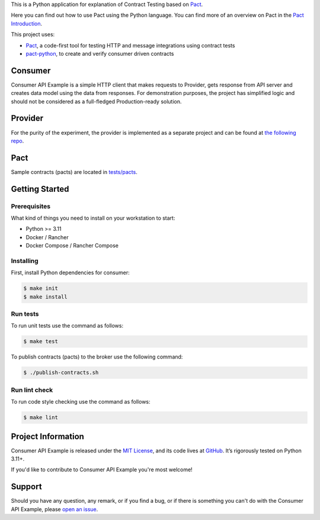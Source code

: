 .. raw:: html

    <h1 align="center">Consumer API Example</h1>
    <p align="center">
        <a href="https://github.com/sergeyklay/consumer-pact-example/actions/workflows/test-code.yaml">
            <img src="https://github.com/sergeyklay/consumer-pact-example/actions/workflows/test-code.yaml/badge.svg" alt="Test Code" />
        </a>
        <a href="https://codecov.io/gh/sergeyklay/consumer-pact-example" >
            <img src="https://codecov.io/gh/sergeyklay/consumer-pact-example/branch/main/graph/badge.svg?token=9FdBH27I9K"/>
        </a>
    </p>

.. teaser-begin

This is a Python application for explanation of Contract Testing based on
`Pact <https://docs.pact.io>`_.

Here you can find out how to use Pact using the Python language. You can find
more of an overview on Pact in the `Pact Introduction <https://docs.pact.io/>`_.

This project uses:

* `Pact <https://pact.io>`_, a code-first tool for testing HTTP and message
  integrations using contract tests
* `pact-python <https://github.com/pact-foundation/pact-python>`_, to create
  and verify consumer driven contracts

.. teaser-end

.. image:: https://raw.githubusercontent.com/sergeyklay/consumer-pact-example/main/cdc-example.png
  :alt: Interaction diagram

Consumer
========

Consumer API Example is a simple HTTP client that makes requests to Provider,
gets response from API server and creates data model using the data from
responses. For demonstration purposes, the project has simplified
logic and should not be considered as a full-fledged Production-ready solution.

Provider
========

For the purity of the experiment, the provider is implemented as a separate
project and can be found at
`the following repo <https://github.com/sergeyklay/provider-pact-example>`_.

Pact
====

Sample contracts (pacts) are located in
`tests/pacts <https://github.com/sergeyklay/consumer-pact-example/tree/main/tests/pacts>`_.

Getting Started
===============

Prerequisites
-------------

What kind of things you need to install on your workstation to start:

* Python >= 3.11
* Docker / Rancher
* Docker Compose / Rancher Compose

Installing
----------

First, install Python dependencies for consumer:

.. code-block:: console

   $ make init
   $ make install

Run tests
---------

To run unit tests use the command as follows:

.. code-block:: console

   $ make test

To publish contracts (pacts) to the broker use the following command:

.. code-block:: console

   $ ./publish-contracts.sh

Run lint check
--------------

To run code style checking use the command as follows:

.. code-block:: console

   $ make lint


.. -project-information-

Project Information
===================

Consumer API Example is released under the `MIT License <https://choosealicense.com/licenses/mit/>`_,
and its code lives at `GitHub <https://github.com/sergeyklay/consumer-pact-example>`_.
It’s rigorously tested on Python 3.11+.

If you'd like to contribute to Consumer API Example you're most welcome!

.. -support-

Support
=======

Should you have any question, any remark, or if you find a bug, or if there is
something you can't do with the Consumer API Example, please
`open an issue <https://github.com/sergeyklay/consumer-pact-example/issues>`_.


